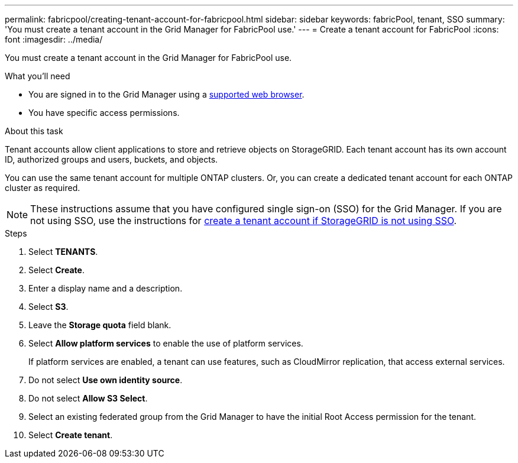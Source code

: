 ---
permalink: fabricpool/creating-tenant-account-for-fabricpool.html
sidebar: sidebar
keywords: fabricPool, tenant, SSO
summary: 'You must create a tenant account in the Grid Manager for FabricPool use.'
---
= Create a tenant account for FabricPool
:icons: font
:imagesdir: ../media/

[.lead]
You must create a tenant account in the Grid Manager for FabricPool use.

.What you'll need
* You are signed in to the Grid Manager using a xref:../admin/web-browser-requirements.adoc[supported web browser].
* You have specific access permissions.

.About this task
Tenant accounts allow client applications to store and retrieve objects on StorageGRID. Each tenant account has its own account ID, authorized groups and users, buckets, and objects.

You can use the same tenant account for multiple ONTAP clusters. Or, you can create a dedicated tenant account for each ONTAP cluster as required.

NOTE: These instructions assume that you have configured single sign-on (SSO) for the Grid Manager. If you are not using SSO, use the instructions for xref:../admin/creating-tenant-account-if-storagegrid-is-not-using-sso.adoc[create a tenant account if StorageGRID is not using SSO].

.Steps
. Select *TENANTS*.
. Select *Create*.
. Enter a display name and a description.
. Select *S3*.
. Leave the *Storage quota* field blank.
. Select *Allow platform services* to enable the use of platform services.
+
If platform services are enabled, a tenant can use features, such as CloudMirror replication, that access external services.
. Do not select *Use own identity source*.
. Do not select *Allow S3 Select*.

. Select an existing federated group from the Grid Manager to have the initial Root Access permission for the tenant.
. Select *Create tenant*.
